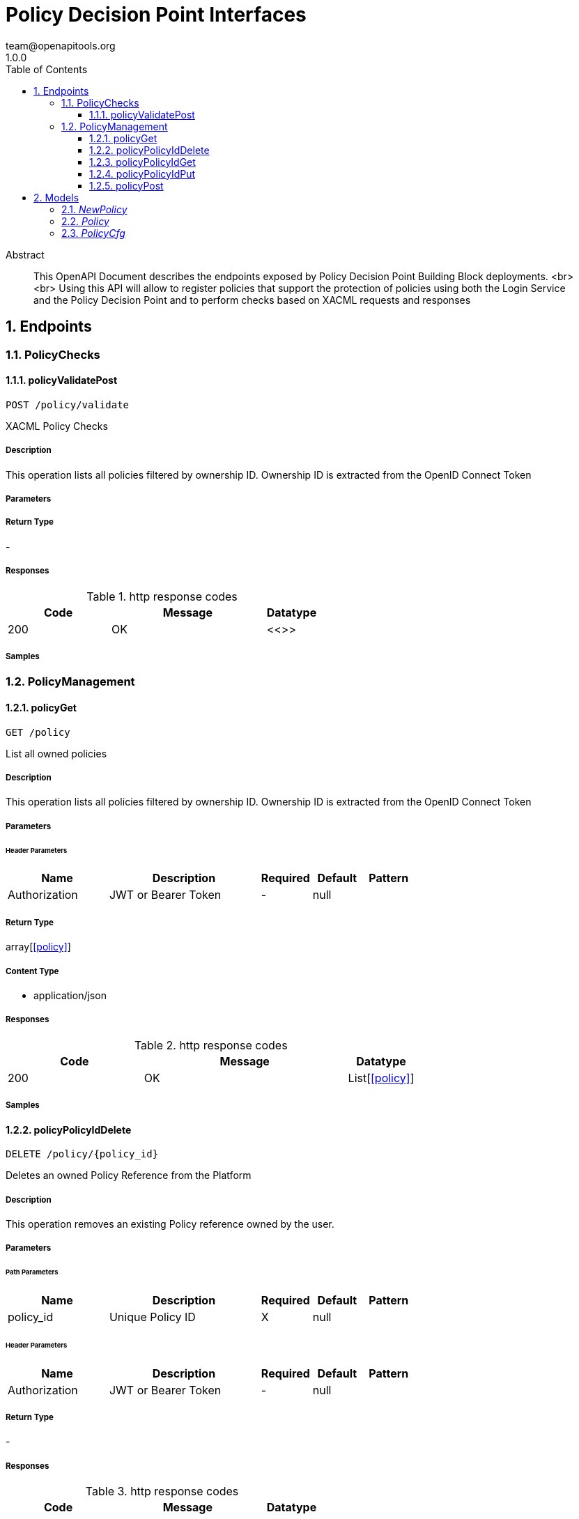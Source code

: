 = Policy Decision Point Interfaces
team@openapitools.org
1.0.0
:toc: left
:numbered:
:toclevels: 3
:source-highlighter: highlightjs
:keywords: openapi, rest, Policy Decision Point Interfaces 
:specDir: 
:snippetDir: 
:generator-template: v1 2019-12-20
:info-url: https://openapi-generator.tech
:app-name: Policy Decision Point Interfaces

[abstract]
.Abstract
This OpenAPI Document describes the endpoints exposed by Policy Decision Point Building Block deployments.  <br> <br> Using this API will allow to register policies that support the protection of policies using both the Login Service and the Policy Decision Point and to perform checks based on XACML requests and responses


// markup not found, no include::{specDir}intro.adoc[opts=optional]



== Endpoints


[.PolicyChecks]
=== PolicyChecks


[.policyValidatePost]
==== policyValidatePost
    
`POST /policy/validate`

XACML Policy Checks

===== Description 

This operation lists all policies filtered by ownership ID. Ownership ID is extracted from the OpenID Connect Token


// markup not found, no include::{specDir}policy/validate/POST/spec.adoc[opts=optional]



===== Parameters







===== Return Type



-


===== Responses

.http response codes
[cols="2,3,1"]
|===         
| Code | Message | Datatype 


| 200
| OK
|  <<>>

|===         

===== Samples


// markup not found, no include::{snippetDir}policy/validate/POST/http-request.adoc[opts=optional]


// markup not found, no include::{snippetDir}policy/validate/POST/http-response.adoc[opts=optional]



// file not found, no * wiremock data link :policy/validate/POST/POST.json[]


ifdef::internal-generation[]
===== Implementation

// markup not found, no include::{specDir}policy/validate/POST/implementation.adoc[opts=optional]


endif::internal-generation[]


[.PolicyManagement]
=== PolicyManagement


[.policyGet]
==== policyGet
    
`GET /policy`

List all owned policies

===== Description 

This operation lists all policies filtered by ownership ID. Ownership ID is extracted from the OpenID Connect Token


// markup not found, no include::{specDir}policy/GET/spec.adoc[opts=optional]



===== Parameters




====== Header Parameters

[cols="2,3,1,1,1"]
|===         
|Name| Description| Required| Default| Pattern

| Authorization 
| JWT or Bearer Token  
| - 
| null 
|  

|===         



===== Return Type

array[<<policy>>]


===== Content Type

* application/json

===== Responses

.http response codes
[cols="2,3,1"]
|===         
| Code | Message | Datatype 


| 200
| OK
| List[<<policy>>] 

|===         

===== Samples


// markup not found, no include::{snippetDir}policy/GET/http-request.adoc[opts=optional]


// markup not found, no include::{snippetDir}policy/GET/http-response.adoc[opts=optional]



// file not found, no * wiremock data link :policy/GET/GET.json[]


ifdef::internal-generation[]
===== Implementation

// markup not found, no include::{specDir}policy/GET/implementation.adoc[opts=optional]


endif::internal-generation[]


[.policyPolicyIdDelete]
==== policyPolicyIdDelete
    
`DELETE /policy/{policy_id}`

Deletes an owned Policy Reference from the Platform

===== Description 

This operation removes an existing Policy reference owned by the user.


// markup not found, no include::{specDir}policy/\{policy_id\}/DELETE/spec.adoc[opts=optional]



===== Parameters

====== Path Parameters

[cols="2,3,1,1,1"]
|===         
|Name| Description| Required| Default| Pattern

| policy_id 
| Unique Policy ID  
| X 
| null 
|  

|===         



====== Header Parameters

[cols="2,3,1,1,1"]
|===         
|Name| Description| Required| Default| Pattern

| Authorization 
| JWT or Bearer Token  
| - 
| null 
|  

|===         



===== Return Type



-


===== Responses

.http response codes
[cols="2,3,1"]
|===         
| Code | Message | Datatype 


| 200
| OK
|  <<>>


| 401
| UNAUTHORIZED
|  <<>>


| 404
| NOT FOUND
|  <<>>

|===         

===== Samples


// markup not found, no include::{snippetDir}policy/\{policy_id\}/DELETE/http-request.adoc[opts=optional]


// markup not found, no include::{snippetDir}policy/\{policy_id\}/DELETE/http-response.adoc[opts=optional]



// file not found, no * wiremock data link :policy/{policy_id}/DELETE/DELETE.json[]


ifdef::internal-generation[]
===== Implementation

// markup not found, no include::{specDir}policy/\{policy_id\}/DELETE/implementation.adoc[opts=optional]


endif::internal-generation[]


[.policyPolicyIdGet]
==== policyPolicyIdGet
    
`GET /policy/{policy_id}`

Retrieve a specific owned policy

===== Description 

This operation retrieves information about an owned policy.


// markup not found, no include::{specDir}policy/\{policy_id\}/GET/spec.adoc[opts=optional]



===== Parameters

====== Path Parameters

[cols="2,3,1,1,1"]
|===         
|Name| Description| Required| Default| Pattern

| policy_id 
| Unique Policy ID  
| X 
| null 
|  

|===         



====== Header Parameters

[cols="2,3,1,1,1"]
|===         
|Name| Description| Required| Default| Pattern

| Authorization 
| JWT or Bearer Token  
| - 
| null 
|  

|===         



===== Return Type

<<policy>>


===== Content Type

* application/json

===== Responses

.http response codes
[cols="2,3,1"]
|===         
| Code | Message | Datatype 


| 200
| OK
|  <<policy>>


| 404
| NOT FOUND
|  <<>>

|===         

===== Samples


// markup not found, no include::{snippetDir}policy/\{policy_id\}/GET/http-request.adoc[opts=optional]


// markup not found, no include::{snippetDir}policy/\{policy_id\}/GET/http-response.adoc[opts=optional]



// file not found, no * wiremock data link :policy/{policy_id}/GET/GET.json[]


ifdef::internal-generation[]
===== Implementation

// markup not found, no include::{specDir}policy/\{policy_id\}/GET/implementation.adoc[opts=optional]


endif::internal-generation[]


[.policyPolicyIdPut]
==== policyPolicyIdPut
    
`PUT /policy/{policy_id}`

Updates an existing Policy reference in the Platform

===== Description 

This operation updates an existing 'owned' policy reference. 


// markup not found, no include::{specDir}policy/\{policy_id\}/PUT/spec.adoc[opts=optional]



===== Parameters

====== Path Parameters

[cols="2,3,1,1,1"]
|===         
|Name| Description| Required| Default| Pattern

| policy_id 
| Unique Policy ID  
| X 
| null 
|  

|===         

===== Body Parameter

[cols="2,3,1,1,1"]
|===         
|Name| Description| Required| Default| Pattern

| Policy 
|  <<Policy>> 
| X 
|  
|  

|===         


====== Header Parameters

[cols="2,3,1,1,1"]
|===         
|Name| Description| Required| Default| Pattern

| Authorization 
| JWT or Bearer Token  
| - 
| null 
|  

|===         



===== Return Type



-


===== Responses

.http response codes
[cols="2,3,1"]
|===         
| Code | Message | Datatype 


| 200
| OK
|  <<>>


| 401
| UNAUTHORIZED
|  <<>>


| 404
| NOT FOUND
|  <<>>

|===         

===== Samples


// markup not found, no include::{snippetDir}policy/\{policy_id\}/PUT/http-request.adoc[opts=optional]


// markup not found, no include::{snippetDir}policy/\{policy_id\}/PUT/http-response.adoc[opts=optional]



// file not found, no * wiremock data link :policy/{policy_id}/PUT/PUT.json[]


ifdef::internal-generation[]
===== Implementation

// markup not found, no include::{specDir}policy/\{policy_id\}/PUT/implementation.adoc[opts=optional]


endif::internal-generation[]


[.policyPost]
==== policyPost
    
`POST /policy`

Creates a new Policy reference in the Platform

===== Description 

This operation generates a new policy reference object that can be protected. Ownership ID is set to the unique ID of the End-User


// markup not found, no include::{specDir}policy/POST/spec.adoc[opts=optional]



===== Parameters


===== Body Parameter

[cols="2,3,1,1,1"]
|===         
|Name| Description| Required| Default| Pattern

| NewPolicy 
|  <<NewPolicy>> 
| X 
|  
|  

|===         


====== Header Parameters

[cols="2,3,1,1,1"]
|===         
|Name| Description| Required| Default| Pattern

| Authorization 
| JWT or Bearer Token  
| - 
| null 
|  

|===         



===== Return Type

<<policy>>


===== Content Type

* application/json

===== Responses

.http response codes
[cols="2,3,1"]
|===         
| Code | Message | Datatype 


| 200
| OK
|  <<policy>>


| 401
| UNAUTHORIZED
|  <<>>


| 404
| NOT FOUND
|  <<>>

|===         

===== Samples


// markup not found, no include::{snippetDir}policy/POST/http-request.adoc[opts=optional]


// markup not found, no include::{snippetDir}policy/POST/http-response.adoc[opts=optional]



// file not found, no * wiremock data link :policy/POST/POST.json[]


ifdef::internal-generation[]
===== Implementation

// markup not found, no include::{specDir}policy/POST/implementation.adoc[opts=optional]


endif::internal-generation[]


[#models]
== Models


[#NewPolicy]
=== _NewPolicy_ 



[.fields-NewPolicy]
[cols="2,1,2,4,1"]
|===         
| Field Name| Required| Type| Description| Format

| name 
|  
| String  
| Human readable name for the policy
|  

| description 
|  
| String  
| Custom description for the policy pourpose
|  

| policy_cfg 
|  
| policy_cfg  
| 
|  

| scopes 
|  
| List  of <<string>> 
| List of scopes associated with the policy
|  

|===


[#Policy]
=== _Policy_ 



[.fields-Policy]
[cols="2,1,2,4,1"]
|===         
| Field Name| Required| Type| Description| Format

| ownership_id 
|  
| UUID  
| UUID of the Owner End-User
| uuid 

| id 
|  
| UUID  
| UUID of the policy
| uuid 

| name 
|  
| String  
| Human readable name for the policy
|  

| description 
|  
| String  
| Custom description for the policy pourpose
|  

| policy_cfg 
|  
| policy_cfg  
| 
|  

| scopes 
|  
| List  of <<string>> 
| List of scopes associated with the policy
|  

|===


[#PolicyCfg]
=== _PolicyCfg_ 

Custom rules for the policy configuration


[.fields-PolicyCfg]
[cols="2,1,2,4,1"]
|===         
| Field Name| Required| Type| Description| Format

| resource_id 
|  
| UUID  
| UUID of the applicable Resource
| uuid 

| action 
|  
| String  
| Applicable XACML Action
|  

| rules 
|  
| List  of <<object>> 
| List of checks to create a policy. Each one will be executed in sequence, and the policy will fail as soon as one fails
|  

|===


